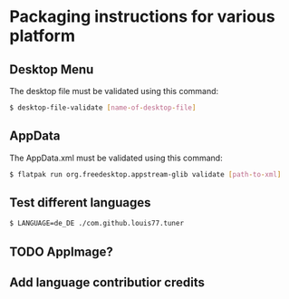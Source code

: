 * Packaging instructions for various platform

** Desktop Menu

   The desktop file must be validated using this command:

   #+BEGIN_SRC bash
   $ desktop-file-validate [name-of-desktop-file]
   #+END_SRC

** AppData

   The AppData.xml must be validated using this command:

   #+BEGIN_SRC bash
   $ flatpak run org.freedesktop.appstream-glib validate [path-to-xml]
   #+END_SRC

** Test different languages

   #+BEGIN_SRC bash
   $ LANGUAGE=de_DE ./com.github.louis77.tuner
   #+END_SRC


** TODO AppImage?

** Add language contributior credits
